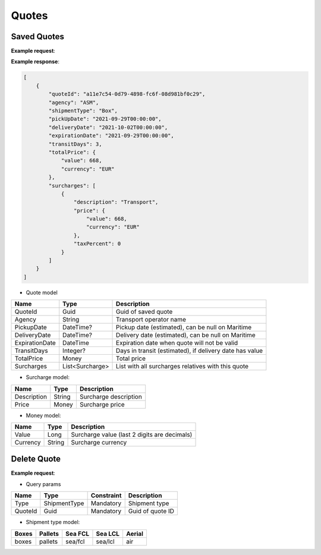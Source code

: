 =====================
Quotes
=====================

Saved Quotes
----------------

**Example request**:
    
.. http:get:: /v1/quotes


.. tabs::
    .. code-tab:: bash

        $ curl \
            -H "Content-Type: application/json" \
            -H "Authorization: Bearer <token>" \
            https://<env>.freightol.com/v1/quotes

**Example response**:

.. sourcecode:: json

    [
        {
            "quoteId": "a11e7c54-0d79-4898-fc6f-08d981bf0c29",
            "agency": "ASM",
            "shipmentType": "Box",
            "pickUpDate": "2021-09-29T00:00:00",
            "deliveryDate": "2021-10-02T00:00:00",
            "expirationDate": "2021-09-29T00:00:00",
            "transitDays": 3,
            "totalPrice": {
                "value": 668,
                "currency": "EUR"
            },
            "surcharges": [
                {
                    "description": "Transport",
                    "price": {
                        "value": 668,
                        "currency": "EUR"
                    },
                    "taxPercent": 0
                }
            ]
        }
    ]


* Quote model    

=======================   ==================   ===========================================================
Name                      Type                 Description
=======================   ==================   ===========================================================
QuoteId                   Guid                 Guid of saved quote
Agency                    String               Transport operator name
PickupDate                DateTime?            Pickup date (estimated), can be null on Maritime
DeliveryDate              DateTime?            Delivery date (estimated), can be null on Maritime
ExpirationDate            DateTime             Expiration date when quote will not be valid
TransitDays               Integer?             Days in transit (estimated), if delivery date has value
TotalPrice                Money                Total price 
Surcharges                List<Surcharge>      List with all surcharges relatives with this quote
=======================   ==================   ===========================================================

* Surcharge model:

=======================   ==================   ===========================================================
Name                      Type                 Description
=======================   ==================   ===========================================================
Description               String               Surcharge description 
Price                     Money                Surcharge price
=======================   ==================   ===========================================================

* Money model:

=======================   ==================   ===========================================================
Name                      Type                 Description
=======================   ==================   ===========================================================
Value                     Long                 Surcharge value (last 2 digits are decimals)
Currency                  String               Surcharge currency
=======================   ==================   ===========================================================

Delete Quote
----------------

**Example request**:
        
.. http:delete:: /v1/quotes/{string: type}/{guid: quoteId}


.. tabs::

    .. code-tab:: bash

        $ curl \
            -X POST \
            -H "Content-Type: application/json" \
            -H "Authorization: Bearer <token>" \
            -d @body.json \
            https://<env>.freightol.com/v1/quotes/sea/fcl/c7ef9573-59df-4da0-0983-08d95c96c463 

* Query params

=====================   =============  =============   ================================================================
Name                     Type           Constraint      Description
=====================   =============  =============   ================================================================
Type                    ShipmentType    Mandatory       Shipment type
QuoteId                 Guid            Mandatory       Guid of quote ID
=====================   =============  =============   ================================================================

* Shipment type model:

+-------+---------+---------+---------+---------+
| Boxes | Pallets | Sea FCL | Sea LCL | Aerial  |
+=======+=========+=========+=========+=========+
| boxes | pallets | sea/fcl | sea/lcl | air     |
+-------+---------+---------+---------+---------+



.. autosummary::
   :toctree: generated